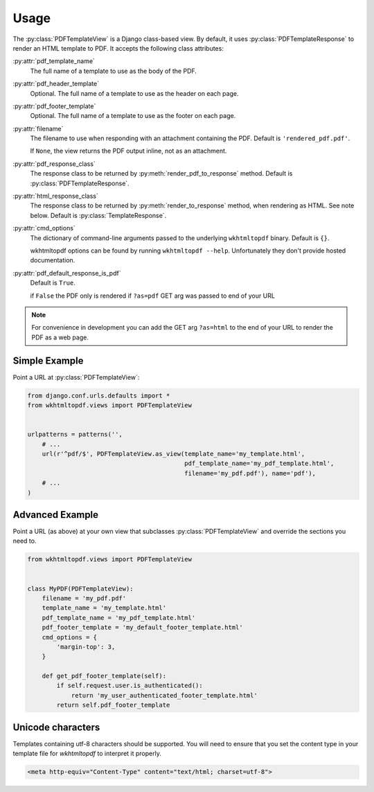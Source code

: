 Usage
=====

The :py:class:`PDFTemplateView` is a Django class-based view.
By default, it uses :py:class:`PDFTemplateResponse` to render an HTML
template to PDF.
It accepts the following class attributes:

:py:attr:`pdf_template_name`
    The full name of a template to use as the body of the PDF.

:py:attr:`pdf_header_template`
    Optional.
    The full name of a template to use as the header on each page.

:py:attr:`pdf_footer_template`
    Optional.
    The full name of a template to use as the footer on each page.

:py:attr:`filename`
    The filename to use when responding with an attachment containing
    the PDF.
    Default is ``'rendered_pdf.pdf'``.

    If ``None``, the view returns the PDF output inline,
    not as an attachment.

:py:attr:`pdf_response_class`
    The response class to be returned by :py:meth:`render_pdf_to_response`
    method.
    Default is :py:class:`PDFTemplateResponse`.

:py:attr:`html_response_class`
    The response class to be returned by :py:meth:`render_to_response`
    method, when rendering as HTML.
    See note below.
    Default is :py:class:`TemplateResponse`.

:py:attr:`cmd_options`
    The dictionary of command-line arguments passed to the underlying
    ``wkhtmltopdf`` binary.
    Default is ``{}``.

    wkhtmltopdf options can be found by running ``wkhtmltopdf --help``.
    Unfortunately they don't provide hosted documentation.

:py:attr:`pdf_default_response_is_pdf`
    Default is ``True``.

    if ``False`` the PDF only is rendered if ``?as=pdf`` GET arg was passed to end
    of your URL

.. note::

    For convenience in development you can add the GET arg ``?as=html`` to the
    end of your URL to render the PDF as a web page.


Simple Example
--------------

Point a URL at :py:class:`PDFTemplateView`:

.. code-block:: python

    from django.conf.urls.defaults import *
    from wkhtmltopdf.views import PDFTemplateView


    urlpatterns = patterns('',
        # ...
        url(r'^pdf/$', PDFTemplateView.as_view(template_name='my_template.html',
                                               pdf_template_name='my_pdf_template.html',
                                               filename='my_pdf.pdf'), name='pdf'),
        # ...
    )


Advanced Example
----------------

Point a URL (as above) at your own view that subclasses
:py:class:`PDFTemplateView`
and override the sections you need to.

.. code-block:: python

    from wkhtmltopdf.views import PDFTemplateView


    class MyPDF(PDFTemplateView):
        filename = 'my_pdf.pdf'
        template_name = 'my_template.html'
        pdf_template_name = 'my_pdf_template.html'
        pdf_footer_template = 'my_default_footer_template.html'
        cmd_options = {
            'margin-top': 3,
        }

        def get_pdf_footer_template(self):
            if self.request.user.is_authenticated():
                return 'my_user_authenticated_footer_template.html'
            return self.pdf_footer_template

Unicode characters
------------------

Templates containing utf-8 characters should be supported. You will need to
ensure that you set the content type in your template file for `wkhtmltopdf` to
interpret it properly.

.. code-block:: html

    <meta http-equiv="Content-Type" content="text/html; charset=utf-8">
